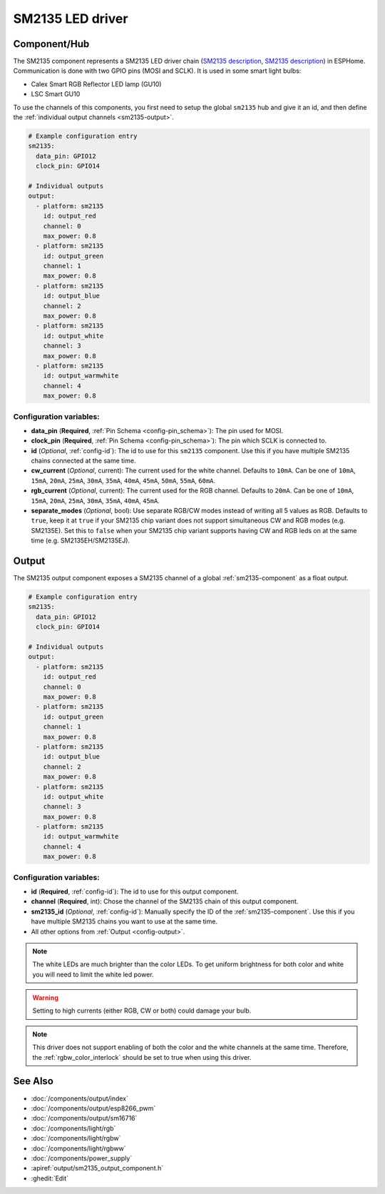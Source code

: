 SM2135 LED driver
==================

.. seo::
    :description: Instructions for setting up SM2135 LED drivers in ESPHome.
    :keywords: SM2135, Calex Smart RGB Reflector

.. _sm2135-component:

Component/Hub
-------------

The SM2135 component represents a SM2135 LED driver chain
(`SM2135 description <https://github.com/arendst/Sonoff-Tasmota/files/3656603/SM2135E_zh-CN_en-US_translated.pdf>`__,
`SM2135 description <https://github.com/arendst/Sonoff-Tasmota/files/3656603/SM2135E_zh-CN_en-US_translated.pdf>`__) in
ESPHome. Communication is done with two GPIO pins (MOSI and SCLK).
It is used in some smart light bulbs:

- Calex Smart RGB Reflector LED lamp (GU10)
- LSC Smart GU10

To use the channels of this components, you first need to setup the
global ``sm2135`` hub and give it an id, and then define the
:ref:`individual output channels <sm2135-output>`.

.. code-block:: yaml

    # Example configuration entry
    sm2135:
      data_pin: GPIO12
      clock_pin: GPIO14

    # Individual outputs
    output:
      - platform: sm2135
        id: output_red
        channel: 0
        max_power: 0.8
      - platform: sm2135
        id: output_green
        channel: 1
        max_power: 0.8
      - platform: sm2135
        id: output_blue
        channel: 2
        max_power: 0.8
      - platform: sm2135
        id: output_white
        channel: 3
        max_power: 0.8
      - platform: sm2135
        id: output_warmwhite
        channel: 4
        max_power: 0.8

Configuration variables:
************************

-  **data_pin** (**Required**, :ref:`Pin Schema <config-pin_schema>`): The pin used for MOSI.
-  **clock_pin** (**Required**, :ref:`Pin Schema <config-pin_schema>`): The pin which SCLK is
   connected to.
-  **id** (*Optional*, :ref:`config-id`): The id to use for
   this ``sm2135`` component. Use this if you have multiple SM2135 chains
   connected at the same time.
- **cw_current** (*Optional*, current): The current used for the white channel. 
  Defaults to ``10mA``.
  Can be one of ``10mA``, ``15mA``, ``20mA``, ``25mA``, ``30mA``, ``35mA``, ``40mA``, ``45mA``, ``50mA``, ``55mA``, ``60mA``.
- **rgb_current** (*Optional*, current): The current used for the RGB channel.
  Defaults to ``20mA``.
  Can be one of ``10mA``, ``15mA``, ``20mA``, ``25mA``, ``30mA``, ``35mA``, ``40mA``, ``45mA``.
- **separate_modes** (*Optional*, bool): Use separate RGB/CW modes instead of writing all 5 values as RGB.
  Defaults to ``true``, keep it at ``true`` if your SM2135 chip variant does not support simultaneous CW and RGB modes (e.g. SM2135E).
  Set this to ``false`` when your SM2135 chip variant supports having CW and RGB leds on at the same time (e.g. SM2135EH/SM2135EJ).

.. _sm2135-output:

Output
------

The SM2135 output component exposes a SM2135 channel of a global
:ref:`sm2135-component` as a float output.

.. code-block:: yaml

    # Example configuration entry
    sm2135:
      data_pin: GPIO12
      clock_pin: GPIO14

    # Individual outputs
    output:
      - platform: sm2135
        id: output_red
        channel: 0
        max_power: 0.8
      - platform: sm2135
        id: output_green
        channel: 1
        max_power: 0.8
      - platform: sm2135
        id: output_blue
        channel: 2
        max_power: 0.8
      - platform: sm2135
        id: output_white
        channel: 3
        max_power: 0.8
      - platform: sm2135
        id: output_warmwhite
        channel: 4
        max_power: 0.8

Configuration variables:
************************

- **id** (**Required**, :ref:`config-id`): The id to use for this output component.
- **channel** (**Required**, int): Chose the channel of the SM2135 chain of
  this output component.
- **sm2135_id** (*Optional*, :ref:`config-id`): Manually specify the ID of the
  :ref:`sm2135-component`.
  Use this if you have multiple SM2135 chains you want to use at the same time.
- All other options from :ref:`Output <config-output>`.

.. note::

    The white LEDs are much brighter than the color LEDs. To get uniform brightness
    for both color and white you will need to limit the white led power.

.. warning::

    Setting to high currents (either RGB, CW or both) could damage your bulb.

.. note::

    This driver does not support enabling of both the color and the white channels
    at the same time. Therefore, the :ref:`rgbw_color_interlock` should be set to true
    when using this driver.

See Also
--------

- :doc:`/components/output/index`
- :doc:`/components/output/esp8266_pwm`
- :doc:`/components/output/sm16716`
- :doc:`/components/light/rgb`
- :doc:`/components/light/rgbw`
- :doc:`/components/light/rgbww`
- :doc:`/components/power_supply`
- :apiref:`output/sm2135_output_component.h`
- :ghedit:`Edit`
